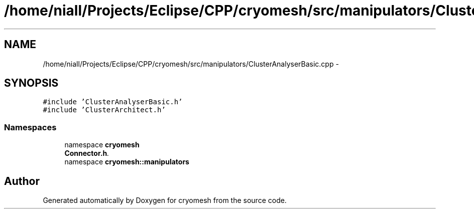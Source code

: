.TH "/home/niall/Projects/Eclipse/CPP/cryomesh/src/manipulators/ClusterAnalyserBasic.cpp" 3 "Tue Mar 6 2012" "cryomesh" \" -*- nroff -*-
.ad l
.nh
.SH NAME
/home/niall/Projects/Eclipse/CPP/cryomesh/src/manipulators/ClusterAnalyserBasic.cpp \- 
.SH SYNOPSIS
.br
.PP
\fC#include 'ClusterAnalyserBasic\&.h'\fP
.br
\fC#include 'ClusterArchitect\&.h'\fP
.br

.SS "Namespaces"

.in +1c
.ti -1c
.RI "namespace \fBcryomesh\fP"
.br
.RI "\fI\fBConnector\&.h\fP\&. \fP"
.ti -1c
.RI "namespace \fBcryomesh::manipulators\fP"
.br
.in -1c
.SH "Author"
.PP 
Generated automatically by Doxygen for cryomesh from the source code\&.
